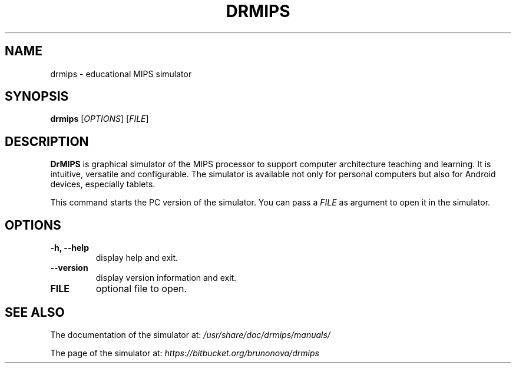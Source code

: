 .\"                                      Hey, EMACS: -*- nroff -*-
.\" (C) Copyright 2013 Bruno Nova <brunomb.nova@gmail.com>,
.\"
.TH DRMIPS 1 "September 29, 2013"
.SH NAME
drmips \- educational MIPS simulator
.SH SYNOPSIS
.B drmips
.RI [ OPTIONS ]
.RI [ FILE ]
.br
.SH DESCRIPTION
.B DrMIPS 
is graphical simulator of the MIPS processor to support computer architecture
teaching and learning. It is intuitive, versatile and configurable.
The simulator is available not only for personal computers but also for
Android devices, especially tablets.
.PP
This command starts the PC version of the simulator. You can pass a
.IR FILE 
as argument to open it in the simulator.
.SH OPTIONS
.TP
.B \-h, \-\-help
display help and exit.
.TP
.B \-\-version
display version information and exit.
.TP
.B FILE
optional file to open.
.SH SEE ALSO
The documentation of the simulator at:
.IR /usr/share/doc/drmips/manuals/
.PP
The page of the simulator at:
.IR https://bitbucket.org/brunonova/drmips
